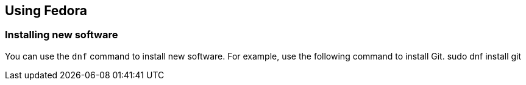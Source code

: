 == Using Fedora

=== Installing new software

You can use the `dnf` command to install new software. For example, use the following command to install Git.
sudo dnf install git


